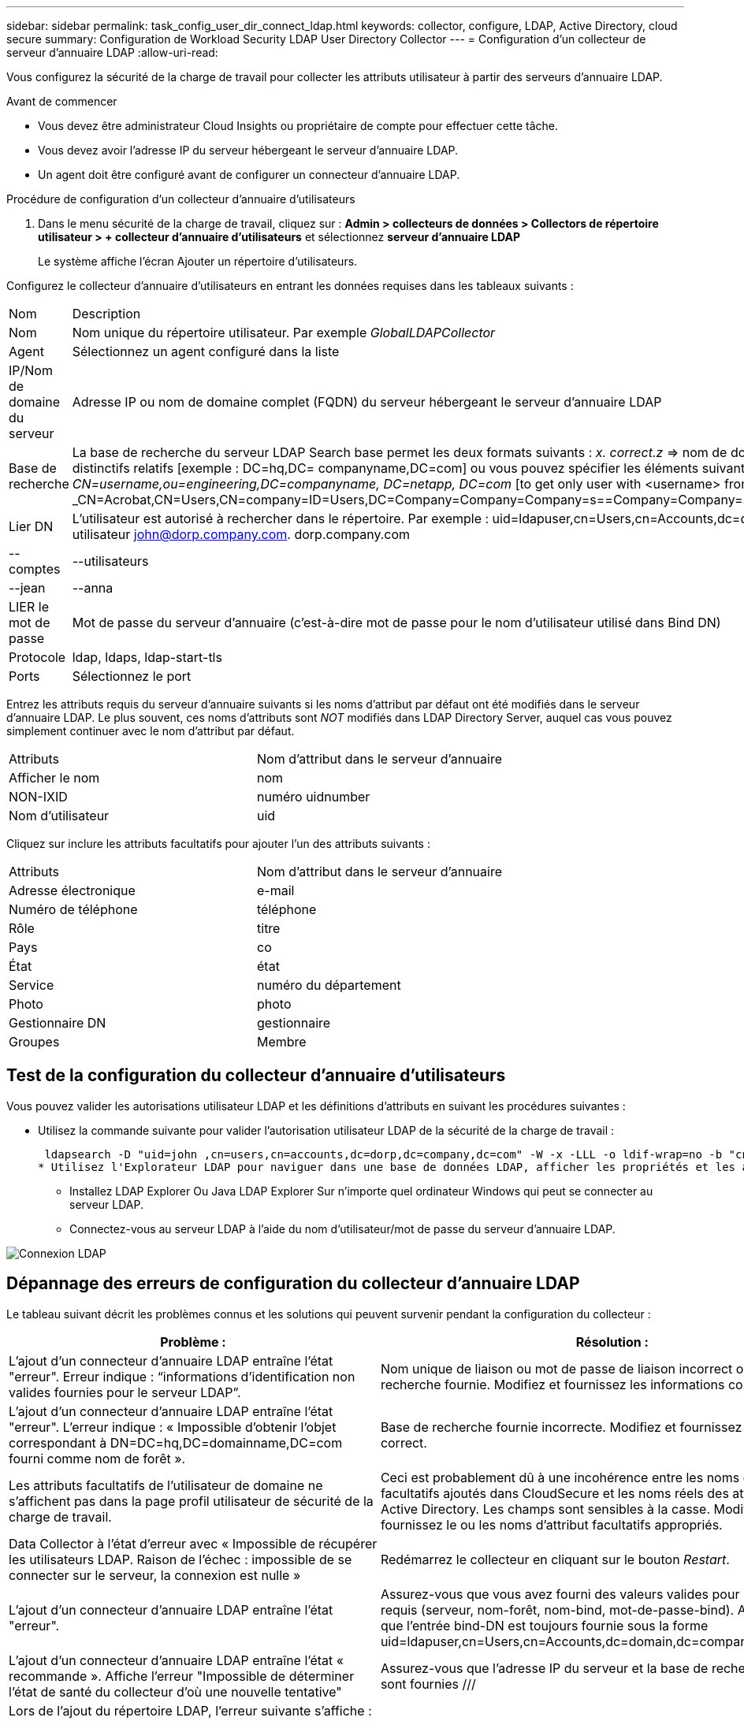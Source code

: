 ---
sidebar: sidebar 
permalink: task_config_user_dir_connect_ldap.html 
keywords: collector, configure, LDAP, Active Directory, cloud secure 
summary: Configuration de Workload Security LDAP User Directory Collector 
---
= Configuration d'un collecteur de serveur d'annuaire LDAP
:allow-uri-read: 


[role="lead"]
Vous configurez la sécurité de la charge de travail pour collecter les attributs utilisateur à partir des serveurs d'annuaire LDAP.

.Avant de commencer
* Vous devez être administrateur Cloud Insights ou propriétaire de compte pour effectuer cette tâche.
* Vous devez avoir l'adresse IP du serveur hébergeant le serveur d'annuaire LDAP.
* Un agent doit être configuré avant de configurer un connecteur d'annuaire LDAP.


.Procédure de configuration d'un collecteur d'annuaire d'utilisateurs
. Dans le menu sécurité de la charge de travail, cliquez sur : *Admin > collecteurs de données > Collectors de répertoire utilisateur > + collecteur d'annuaire d'utilisateurs* et sélectionnez *serveur d'annuaire LDAP*
+
Le système affiche l'écran Ajouter un répertoire d'utilisateurs.



Configurez le collecteur d'annuaire d'utilisateurs en entrant les données requises dans les tableaux suivants :

[cols="2*"]
|===


| Nom | Description 


| Nom | Nom unique du répertoire utilisateur. Par exemple _GlobalLDAPCollector_ 


| Agent | Sélectionnez un agent configuré dans la liste 


| IP/Nom de domaine du serveur | Adresse IP ou nom de domaine complet (FQDN) du serveur hébergeant le serveur d'annuaire LDAP 


| Base de recherche | La base de recherche du serveur LDAP Search base permet les deux formats suivants : _x. correct.z_ => nom de domaine direct tel que vous l'avez sur votre SVM. [Exemple : hq.companyname.com] _DC=x,DC=y,DC=z_ => noms distinctifs relatifs [exemple : DC=hq,DC= companyname,DC=com] ou vous pouvez spécifier les éléments suivants : _Ou=engineering,DC=hq,DC= companyname,DC=com_ [to filter by Specific UO Engineering] _CN=username,ou=engineering,DC=companyname, DC=netapp, DC=com_ [to get only user with <username> from ou <Engineering>] _CN=Acrobat,CN=Users,CN=company=ID=Users,DC=Company=Company=Company=s==Company=Company=s=Company=Company=Company=s=s=Company=s=s=s=s=s=Company=Company=s=ID=s,DC=ID=s=ID=s=s=s= 


| Lier DN | L'utilisateur est autorisé à rechercher dans le répertoire. Par exemple : uid=ldapuser,cn=Users,cn=Accounts,dc=domain,dc=companyname,dc=com uid=john,cn=Users,cn=comptes,dc=dorp,dc=Company,dc=com pour un utilisateur john@dorp.company.com. dorp.company.com 


| --comptes | --utilisateurs 


| --jean | --anna 


| LIER le mot de passe | Mot de passe du serveur d'annuaire (c'est-à-dire mot de passe pour le nom d'utilisateur utilisé dans Bind DN) 


| Protocole | ldap, ldaps, ldap-start-tls 


| Ports | Sélectionnez le port 
|===
Entrez les attributs requis du serveur d'annuaire suivants si les noms d'attribut par défaut ont été modifiés dans le serveur d'annuaire LDAP. Le plus souvent, ces noms d'attributs sont _NOT_ modifiés dans LDAP Directory Server, auquel cas vous pouvez simplement continuer avec le nom d'attribut par défaut.

[cols="2*"]
|===


| Attributs | Nom d'attribut dans le serveur d'annuaire 


| Afficher le nom | nom 


| NON-IXID | numéro uidnumber 


| Nom d'utilisateur | uid 
|===
Cliquez sur inclure les attributs facultatifs pour ajouter l'un des attributs suivants :

[cols="2*"]
|===


| Attributs | Nom d'attribut dans le serveur d'annuaire 


| Adresse électronique | e-mail 


| Numéro de téléphone | téléphone 


| Rôle | titre 


| Pays | co 


| État | état 


| Service | numéro du département 


| Photo | photo 


| Gestionnaire DN | gestionnaire 


| Groupes | Membre 
|===


== Test de la configuration du collecteur d'annuaire d'utilisateurs

Vous pouvez valider les autorisations utilisateur LDAP et les définitions d'attributs en suivant les procédures suivantes :

* Utilisez la commande suivante pour valider l'autorisation utilisateur LDAP de la sécurité de la charge de travail :
+
 ldapsearch -D "uid=john ,cn=users,cn=accounts,dc=dorp,dc=company,dc=com" -W -x -LLL -o ldif-wrap=no -b "cn=accounts,dc=dorp,dc=company,dc=com" -H ldap://vmwipaapp08.dorp.company.com
* Utilisez l'Explorateur LDAP pour naviguer dans une base de données LDAP, afficher les propriétés et les attributs des objets, afficher les autorisations, afficher le schéma d'un objet, exécuter des recherches sophistiquées que vous pouvez enregistrer et exécuter à nouveau.
+
** Installez LDAP Explorer  Ou Java LDAP Explorer  Sur n'importe quel ordinateur Windows qui peut se connecter au serveur LDAP.
** Connectez-vous au serveur LDAP à l'aide du nom d'utilisateur/mot de passe du serveur d'annuaire LDAP.




image:CloudSecure_LDAPDialog.png["Connexion LDAP"]



== Dépannage des erreurs de configuration du collecteur d'annuaire LDAP

Le tableau suivant décrit les problèmes connus et les solutions qui peuvent survenir pendant la configuration du collecteur :

[cols="2*"]
|===
| Problème : | Résolution : 


| L'ajout d'un connecteur d'annuaire LDAP entraîne l'état "erreur". Erreur indique : “informations d'identification non valides fournies pour le serveur LDAP”. | Nom unique de liaison ou mot de passe de liaison incorrect ou base de recherche fournie. Modifiez et fournissez les informations correctes. 


| L'ajout d'un connecteur d'annuaire LDAP entraîne l'état "erreur". L'erreur indique : « Impossible d'obtenir l'objet correspondant à DN=DC=hq,DC=domainname,DC=com fourni comme nom de forêt ». | Base de recherche fournie incorrecte. Modifiez et fournissez le nom de forêt correct. 


| Les attributs facultatifs de l'utilisateur de domaine ne s'affichent pas dans la page profil utilisateur de sécurité de la charge de travail. | Ceci est probablement dû à une incohérence entre les noms des attributs facultatifs ajoutés dans CloudSecure et les noms réels des attributs dans Active Directory. Les champs sont sensibles à la casse. Modifiez et fournissez le ou les noms d'attribut facultatifs appropriés. 


| Data Collector à l'état d'erreur avec « Impossible de récupérer les utilisateurs LDAP. Raison de l'échec : impossible de se connecter sur le serveur, la connexion est nulle » | Redémarrez le collecteur en cliquant sur le bouton _Restart_. 


| L'ajout d'un connecteur d'annuaire LDAP entraîne l'état "erreur". | Assurez-vous que vous avez fourni des valeurs valides pour les champs requis (serveur, nom-forêt, nom-bind, mot-de-passe-bind). Assurez-vous que l'entrée bind-DN est toujours fournie sous la forme uid=ldapuser,cn=Users,cn=Accounts,dc=domain,dc=companyname,dc=com. 


| L'ajout d'un connecteur d'annuaire LDAP entraîne l'état « recommande ». Affiche l'erreur "Impossible de déterminer l'état de santé du collecteur d'où une nouvelle tentative" | Assurez-vous que l'adresse IP du serveur et la base de recherche correcte sont fournies /// 


| Lors de l'ajout du répertoire LDAP, l'erreur suivante s'affiche : « Impossible de déterminer l'état du collecteur dans 2 tentatives, essayez de redémarrer le collecteur à nouveau (Code d'erreur : AGENT008) » | Assurez-vous que l'adresse IP du serveur et la base de recherche appropriées sont fournies 


| L'ajout d'un connecteur d'annuaire LDAP entraîne l'état « recommande ». Affiche l'erreur "Impossible de définir l'état du collecteur,raison de la commande TCP [Connect(localhost:35012,None,List(),About(,secondes),true)] a échoué en raison de java.net.ConnectionException:Connection refusé." | IP ou FQDN incorrect fourni pour le serveur AD. Modifiez et fournissez l'adresse IP ou le nom de domaine complet approprié. //// 


| L'ajout d'un connecteur d'annuaire LDAP entraîne l'état "erreur". L'erreur indique "échec de l'établissement de la connexion LDAP". | Adresse IP ou FQDN incorrecte fournie pour le serveur LDAP. Modifiez et fournissez l'adresse IP ou le nom de domaine complet approprié. Ou valeur incorrecte pour le port fourni. Essayez d'utiliser les valeurs de port par défaut ou le numéro de port correct pour le serveur LDAP. 


| L'ajout d'un connecteur d'annuaire LDAP entraîne l'état "erreur". L'erreur indique : « Impossible de charger les paramètres. Motif : la configuration de la source de données présente une erreur. Raison spécifique : /Connector/conf/application.conf: 70: ldap.ldap-port a une CHAÎNE de type plutôt QUE DU NOMBRE” | Valeur incorrecte pour le port fourni. Essayez d'utiliser les valeurs de port par défaut ou le numéro de port correct pour le serveur AD. 


| J'ai commencé avec les attributs obligatoires, et cela a fonctionné. Après avoir ajouté les données facultatives, les données d'attributs facultatives ne sont pas extraites d'AD. | Ceci est probablement dû à une incohérence entre les attributs facultatifs ajoutés dans CloudSecure et les noms réels des attributs dans Active Directory. Modifiez et fournissez le nom d'attribut obligatoire ou facultatif correct. 


| Après le redémarrage du collecteur, quand la synchronisation LDAP se produira-t-elle ? | La synchronisation LDAP se produit immédiatement après le redémarrage du collecteur. La récupération des données utilisateur d'environ 300 000 utilisateurs prend environ 15 minutes. De plus, elle est mise à jour automatiquement toutes les 12 heures. 


| Les données utilisateur sont synchronisées de LDAP à CloudSecure. Quand les données seront-elles supprimées ? | Les données utilisateur sont conservées pendant 13 mois en cas d'actualisation non prévue. Si le locataire est supprimé, les données seront supprimées. 


| LDAP Directory Connector affiche l'état "erreur". « Le connecteur est en état d'erreur. Nom du service : usersLdap. Motif de l'échec : échec de la récupération des utilisateurs LDAP. Motif de l'échec: 80090308: LdapErr: DSID-0C090453, commentaire: AcceptSecurityContext error, data 52e, v3839" | Nom de forêt incorrect fourni. Voir ci-dessus comment fournir le nom de forêt correct. 


| Le numéro de téléphone n'est pas renseigné dans la page de profil utilisateur. | Ceci est probablement dû à un problème de mappage d'attribut avec Active Directory. 1. Modifiez le collecteur Active Directory particulier qui recherche les informations de l'utilisateur à partir d'Active Directory. 2. Avis sous attributs facultatifs, il existe un nom de champ “Numéro de téléphone” mappé sur l’attribut Active Directory ‘Numéro de téléphone’. 4. Utilisez l'outil Explorateur Active Directory comme décrit ci-dessus pour parcourir le serveur d'annuaire LDAP et voir le nom d'attribut correct. 3. Assurez-vous que dans l'annuaire LDAP il y a un attribut appelé «téléphone» qui a en effet le numéro de téléphone de l'utilisateur. 5. Disons dans l'annuaire LDAP qu'il a été modifié en «téléphone». 6. Puis modifiez le collecteur de répertoire d'utilisateurs CloudSecure. Dans la section des attributs facultatifs, remplacer «téléphone» par «numéro de téléphone». 7. Enregistrez le collecteur Active Directory, le collecteur redémarre et affiche le numéro de téléphone de l'utilisateur dans la page de profil utilisateur. 


| Si le certificat de cryptage (SSL) est activé sur le serveur Active Directory (AD), le collecteur d'annuaire de l'utilisateur de sécurité de charge de travail ne peut pas se connecter au serveur AD. | Désactivez le cryptage du serveur AD avant de configurer un collecteur d'annuaire utilisateur. Une fois les informations utilisateur extraites, elles seront disponibles pendant 13 mois. Si le serveur AD est déconnecté après avoir récupéré les détails de l'utilisateur, les nouveaux utilisateurs dans AD ne seront pas extraits. Pour récupérer à nouveau, le collecteur d'annuaire de l'utilisateur doit être connecté à AD. 
|===